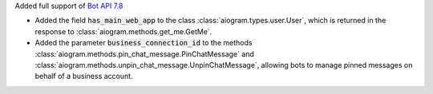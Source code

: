 Added full support of `Bot API 7.8 <https://core.telegram.org/bots/api-changelog#july-31-2024>`_

- Added the field :code:`has_main_web_app` to the class :class:`aiogram.types.user.User`,
  which is returned in the response to :class:`aiogram.methods.get_me.GetMe`.
- Added the parameter :code:`business_connection_id` to the methods
  :class:`aiogram.methods.pin_chat_message.PinChatMessage`
  and :class:`aiogram.methods.unpin_chat_message.UnpinChatMessage`,
  allowing bots to manage pinned messages on behalf of a business account.
